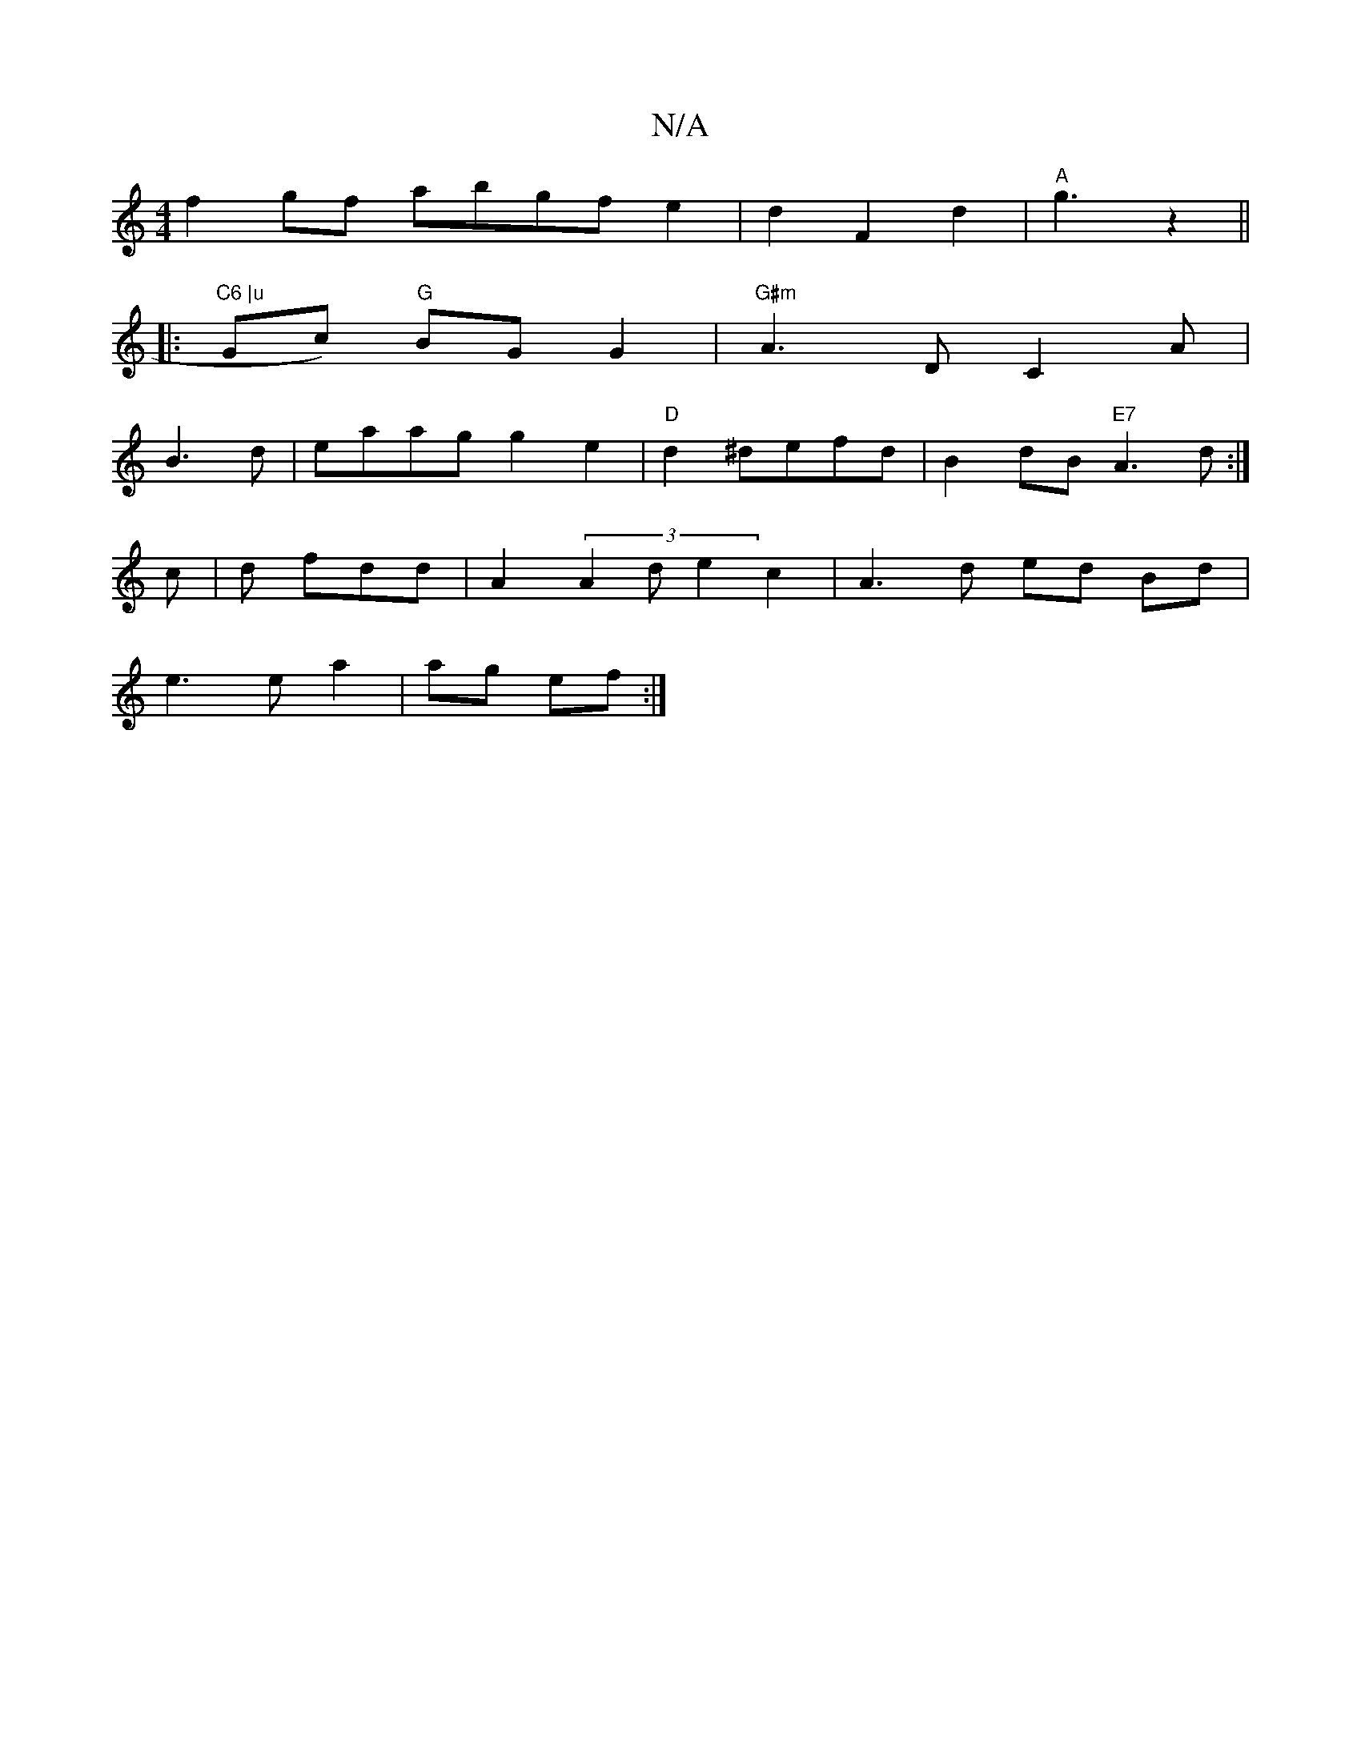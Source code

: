 X:1
T:N/A
M:4/4
R:N/A
K:Cmajor
f2gf abgfe2|d2F2d2-|"A"g3 z2 ||
|: "C6 |u"Gc) "G"BG G2|"G#m"A3 D C2A|
B3 d|eaagg2e2|"D"d2 ^defd|B2dB "E7" A3d:|
c | d fdd | A2(3A2d e2c2 | A3 d ed Bd|
e3e a2|ag ef:|

efg ||
ed | d2 A f | gd f2 | d/e/